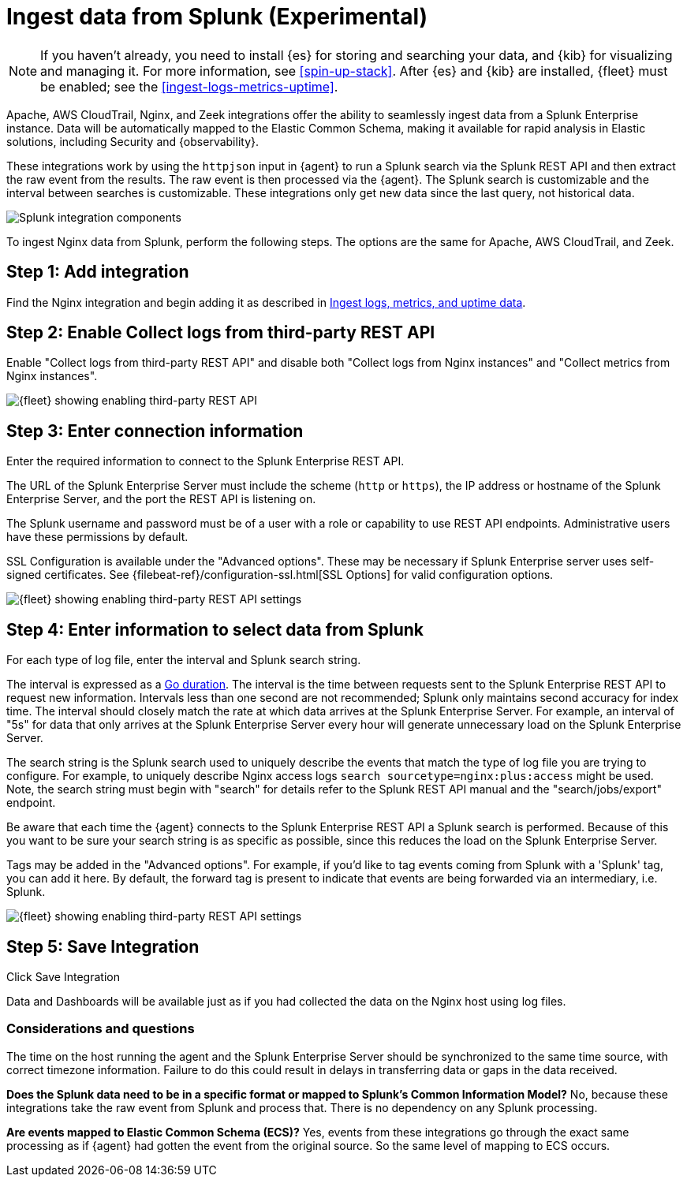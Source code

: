 [chapter, role="xpack"]
[[ingest-splunk]]

:modulename: system nginx mysql

[[ingest-splunk]]
= Ingest data from Splunk (Experimental)

[NOTE]
=====
If you haven't already, you need to install {es} for storing and
searching your data, and {kib} for visualizing and managing it. For
more information, see <<spin-up-stack>>.
After {es} and {kib} are installed, {fleet} must be enabled; see the
<<ingest-logs-metrics-uptime>>.


=====

Apache, AWS CloudTrail, Nginx, and Zeek integrations offer the ability
to seamlessly ingest data from a Splunk Enterprise instance.  Data
will be automatically mapped to the Elastic Common Schema, making it
available for rapid analysis in Elastic solutions, including Security
and {observability}.

These integrations work by using the `httpjson` input in {agent} to
run a Splunk search via the Splunk REST API and then extract the raw
event from the results.  The raw event is then processed via the
{agent}.  The Splunk search is customizable and the interval between
searches is customizable.  These integrations only get new data since
the last query, not historical data.

[role="screenshot"]
image::images/elastic-agent-splunk.png[Splunk integration components]

To ingest Nginx data from Splunk, perform the following steps.
The options are the same for Apache, AWS CloudTrail, and Zeek.

[discrete]
[[splunk-step-one]]
== Step 1: Add integration

// lint ignore add-nginx-integration
Find the Nginx integration and begin adding it as described in 
<<add-nginx-integration,Ingest logs, metrics, and uptime data>>.

[discrete]
[[splunk-step-two]]
== Step 2: Enable Collect logs from third-party REST API

Enable "Collect logs from third-party REST API" and disable both "Collect
logs from Nginx instances" and "Collect metrics from Nginx instances".

[role="screenshot"]
image::images/kibana-fleet-third-party-rest-api.png[{fleet} showing enabling third-party REST API]

[discrete]
[[splunk-step-three]]
== Step 3: Enter connection information

Enter the required information to connect to the Splunk Enterprise REST API.

The URL of the Splunk Enterprise Server must include the scheme (`http` or `https`),
the IP address or hostname of the Splunk Enterprise Server, and the port the
REST API is listening on.

The Splunk username and password must be of a user with a role or
capability to use REST API endpoints.  Administrative users have these
permissions by default.

SSL Configuration is available under the "Advanced options".  These may be necessary
if Splunk Enterprise server uses self-signed certificates.  See
{filebeat-ref}/configuration-ssl.html[SSL Options]
for valid configuration options.

[role="screenshot"]
image::images/kibana-fleet-third-party-rest-settings.png[{fleet} showing enabling third-party REST API settings]

[discrete]
[[splunk-step-four]]
== Step 4: Enter information to select data from Splunk

For each type of log file, enter the interval and Splunk search string.

The interval is expressed as a
https://golang.org/pkg/time/#ParseDuration[Go duration].  The interval
is the time between requests sent to the Splunk Enterprise REST API to
request new information.  Intervals less than one second are not
recommended; Splunk only maintains second accuracy for index time.
The interval should closely match the rate at which data arrives at
the Splunk Enterprise Server.  For example, an interval of "5s" for
data that only arrives at the Splunk Enterprise Server every hour will
generate unnecessary load on the Splunk Enterprise Server.

The search string is the Splunk search used to uniquely describe the
events that match the type of log file you are trying to configure.
For example, to uniquely describe Nginx access logs `search
sourcetype=nginx:plus:access` might be used.  Note, the search string
must begin with "search" for details refer to the Splunk REST API
manual and the "search/jobs/export" endpoint.

Be aware that each time the {agent} connects to the Splunk Enterprise
REST API a Splunk search is performed.  Because of this you want to be
sure your search string is as specific as possible, since this reduces
the load on the Splunk Enterprise Server.

Tags may be added in the "Advanced options".  For example, if you'd
like to tag events coming from Splunk with a 'Splunk' tag, you can add
it here.  By default, the forward tag is present to indicate that
events are being forwarded via an intermediary, i.e. Splunk.

[role="screenshot"]
image::images/kibana-fleet-third-party-rest-dataset-settings.png[{fleet} showing enabling third-party REST API settings]

[discrete]
[[splunk-step-five]]
== Step 5: Save Integration

Click Save Integration

Data and Dashboards will be available just as if you had collected
the data on the Nginx host using log files.


[discrete]
[[splunk-considerations]]
=== Considerations and questions

The time on the host running the agent and the Splunk Enterprise
Server should be synchronized to the same time source, with correct
timezone information.  Failure to do this could result in delays in
transferring data or gaps in the data received.

**Does the Splunk data need to be in a specific format or mapped to
Splunk's Common Information Model?**  No, because these integrations
take the raw event from Splunk and process that.  There is no
dependency on any Splunk processing.

**Are events mapped to Elastic Common Schema (ECS)?**  Yes, events from
these integrations go through the exact same processing as if {agent}
had gotten the event from the original source.  So the same level of
mapping to ECS occurs.

